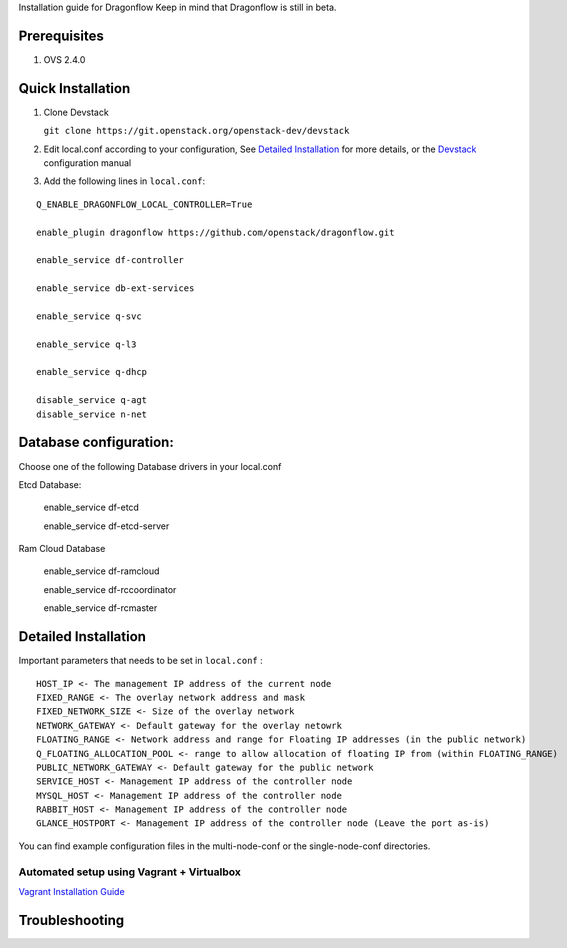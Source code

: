 Installation guide for Dragonflow
Keep in mind that Dragonflow is still in beta.

Prerequisites
------------

1) OVS 2.4.0

Quick Installation
-------------------

1) Clone Devstack

   ``git clone https://git.openstack.org/openstack-dev/devstack``

2) Edit local.conf according to your configuration, See `Detailed Installation`_ for more details, or the Devstack_ configuration manual

.. _Devstack: http://docs.openstack.org/developer/devstack/configuration.html

3) Add the following lines in ``local.conf``:

::

   Q_ENABLE_DRAGONFLOW_LOCAL_CONTROLLER=True

   enable_plugin dragonflow https://github.com/openstack/dragonflow.git

   enable_service df-controller

   enable_service db-ext-services

   enable_service q-svc

   enable_service q-l3

   enable_service q-dhcp

   disable_service q-agt
   disable_service n-net

Database configuration:
-------------------

Choose one of the following Database drivers in your local.conf

Etcd Database:

    enable_service df-etcd

    enable_service df-etcd-server

Ram Cloud Database

    enable_service df-ramcloud

    enable_service df-rccoordinator

    enable_service df-rcmaster

Detailed Installation
---------------------

Important parameters that needs to be set in ``local.conf`` :

::

    HOST_IP <- The management IP address of the current node
    FIXED_RANGE <- The overlay network address and mask
    FIXED_NETWORK_SIZE <- Size of the overlay network
    NETWORK_GATEWAY <- Default gateway for the overlay netowrk
    FLOATING_RANGE <- Network address and range for Floating IP addresses (in the public network)
    Q_FLOATING_ALLOCATION_POOL <- range to allow allocation of floating IP from (within FLOATING_RANGE)
    PUBLIC_NETWORK_GATEWAY <- Default gateway for the public network
    SERVICE_HOST <- Management IP address of the controller node
    MYSQL_HOST <- Management IP address of the controller node
    RABBIT_HOST <- Management IP address of the controller node
    GLANCE_HOSTPORT <- Management IP address of the controller node (Leave the port as-is)

You can find example configuration files in the multi-node-conf or the single-node-conf directories.


============================================
 Automated setup using Vagrant + Virtualbox
============================================

`Vagrant Installation Guide <https://github.com/openstack/dragonflow/tree/master/doc/source/installation.rst>`_

Troubleshooting
----------------
